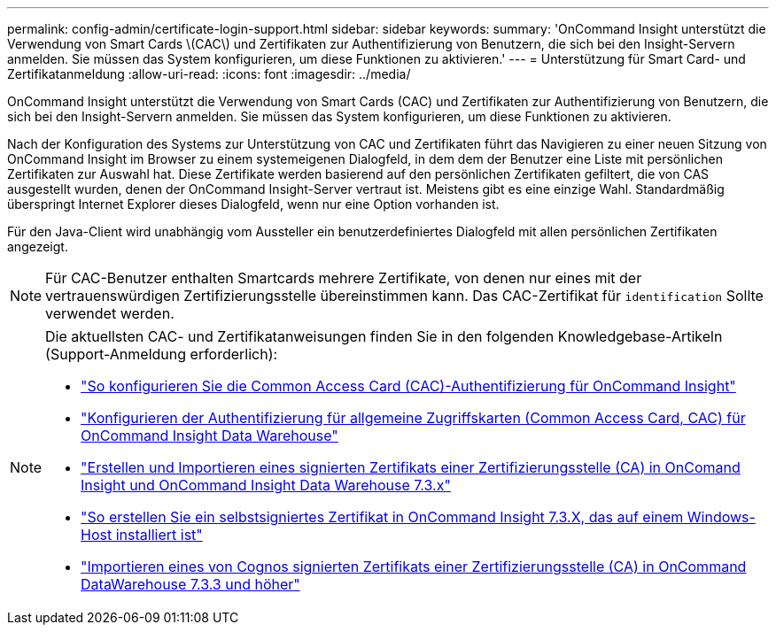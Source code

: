 ---
permalink: config-admin/certificate-login-support.html 
sidebar: sidebar 
keywords:  
summary: 'OnCommand Insight unterstützt die Verwendung von Smart Cards \(CAC\) und Zertifikaten zur Authentifizierung von Benutzern, die sich bei den Insight-Servern anmelden. Sie müssen das System konfigurieren, um diese Funktionen zu aktivieren.' 
---
= Unterstützung für Smart Card- und Zertifikatanmeldung
:allow-uri-read: 
:icons: font
:imagesdir: ../media/


[role="lead"]
OnCommand Insight unterstützt die Verwendung von Smart Cards (CAC) und Zertifikaten zur Authentifizierung von Benutzern, die sich bei den Insight-Servern anmelden. Sie müssen das System konfigurieren, um diese Funktionen zu aktivieren.

Nach der Konfiguration des Systems zur Unterstützung von CAC und Zertifikaten führt das Navigieren zu einer neuen Sitzung von OnCommand Insight im Browser zu einem systemeigenen Dialogfeld, in dem dem der Benutzer eine Liste mit persönlichen Zertifikaten zur Auswahl hat. Diese Zertifikate werden basierend auf den persönlichen Zertifikaten gefiltert, die von CAS ausgestellt wurden, denen der OnCommand Insight-Server vertraut ist. Meistens gibt es eine einzige Wahl. Standardmäßig überspringt Internet Explorer dieses Dialogfeld, wenn nur eine Option vorhanden ist.

Für den Java-Client wird unabhängig vom Aussteller ein benutzerdefiniertes Dialogfeld mit allen persönlichen Zertifikaten angezeigt.

[NOTE]
====
Für CAC-Benutzer enthalten Smartcards mehrere Zertifikate, von denen nur eines mit der vertrauenswürdigen Zertifizierungsstelle übereinstimmen kann. Das CAC-Zertifikat für `identification` Sollte verwendet werden.

====
[NOTE]
====
Die aktuellsten CAC- und Zertifikatanweisungen finden Sie in den folgenden Knowledgebase-Artikeln (Support-Anmeldung erforderlich):

* https://kb.netapp.com/Advice_and_Troubleshooting/Data_Infrastructure_Management/OnCommand_Suite/How_to_configure_Common_Access_Card_(CAC)_authentication_for_NetApp_OnCommand_Insight["So konfigurieren Sie die Common Access Card (CAC)-Authentifizierung für OnCommand Insight"]
* https://kb.netapp.com/Advice_and_Troubleshooting/Data_Infrastructure_Management/OnCommand_Suite/How_to_configure_Common_Access_Card_(CAC)_authentication_for_NetApp_OnCommand_Insight_DataWarehouse["Konfigurieren der Authentifizierung für allgemeine Zugriffskarten (Common Access Card, CAC) für OnCommand Insight Data Warehouse"]
* https://kb.netapp.com/Advice_and_Troubleshooting/Data_Infrastructure_Management/OnCommand_Suite/How_to_create_and_import_a_Certificate_Authority_(CA)_signed_certificate_into_OCI_and_DWH_7.3.X["Erstellen und Importieren eines signierten Zertifikats einer Zertifizierungsstelle (CA) in OnComand Insight und OnCommand Insight Data Warehouse 7.3.x"]
* https://kb.netapp.com/Advice_and_Troubleshooting/Data_Infrastructure_Management/OnCommand_Suite/How_to_create_a_Self_Signed_Certificate_within_OnCommand_Insight_7.3.X_installed_on_a_Windows_Host["So erstellen Sie ein selbstsigniertes Zertifikat in OnCommand Insight 7.3.X, das auf einem Windows-Host installiert ist"]
* https://kb.netapp.com/Advice_and_Troubleshooting/Data_Infrastructure_Management/OnCommand_Suite/How_to_import_a_Cognos_Certificate_Authority_(CA)_signed_certificate_into_DWH_7.3.3_and_later["Importieren eines von Cognos signierten Zertifikats einer Zertifizierungsstelle (CA) in OnCommand DataWarehouse 7.3.3 und höher"]


====